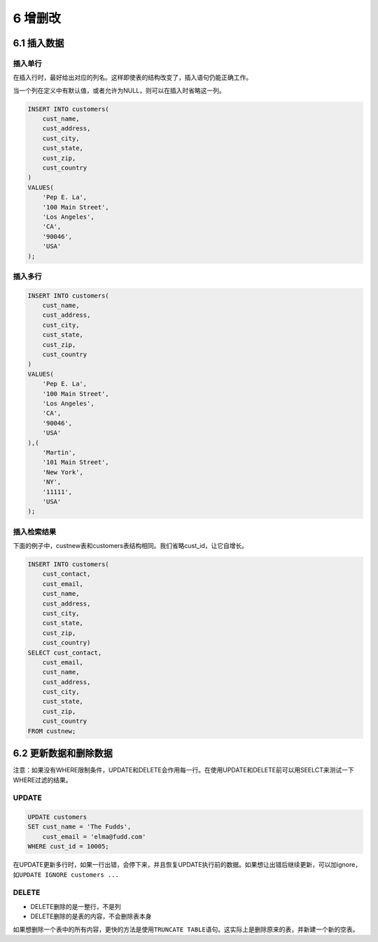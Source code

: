 6 增删改
========

6.1 插入数据
------------

插入单行
~~~~~~~~

在插入行时，最好给出对应的列名。这样即使表的结构改变了，插入语句仍能正确工作。

当一个列在定义中有默认值，或者允许为NULL，则可以在插入时省略这一列。

.. code:: sql

   INSERT INTO customers(
       cust_name,
       cust_address,
       cust_city,
       cust_state,
       cust_zip,
       cust_country
   )
   VALUES(
       'Pep E. La',
       '100 Main Street',
       'Los Angeles',
       'CA',
       '90046',
       'USA'
   );

插入多行
~~~~~~~~

.. code:: sql

   INSERT INTO customers(
       cust_name,
       cust_address,
       cust_city,
       cust_state,
       cust_zip,
       cust_country
   )
   VALUES(
       'Pep E. La',
       '100 Main Street',
       'Los Angeles',
       'CA',
       '90046',
       'USA'
   ),(
       'Martin',
       '101 Main Street',
       'New York',
       'NY',
       '11111',
       'USA'
   );

插入检索结果
~~~~~~~~~~~~

下面的例子中，custnew表和customers表结构相同。我们省略cust_id，让它自增长。

.. code:: sql

   INSERT INTO customers(
       cust_contact,
       cust_email,
       cust_name,
       cust_address,
       cust_city,
       cust_state,
       cust_zip,
       cust_country)
   SELECT cust_contact,
       cust_email,
       cust_name,
       cust_address,
       cust_city,
       cust_state,
       cust_zip,
       cust_country
   FROM custnew;

6.2 更新数据和删除数据
----------------------

注意：如果没有WHERE限制条件，UPDATE和DELETE会作用每一行。在使用UPDATE和DELETE前可以用SEELCT来测试一下WHERE过滤的结果。

UPDATE
~~~~~~

.. code:: sql

   UPDATE customers
   SET cust_name = 'The Fudds',
       cust_email = 'elma@fudd.com'
   WHERE cust_id = 10005;

在UPDATE更新多行时，如果一行出错，会停下来，并且恢复UPDATE执行前的数据。如果想让出错后继续更新，可以加ignore，如\ ``UPDATE IGNORE customers ...``

DELETE
~~~~~~

-  DELETE删除的是一整行，不是列
-  DELETE删除的是表的内容，不会删除表本身

如果想删除一个表中的所有内容，更快的方法是使用\ ``TRUNCATE TABLE``\ 语句。这实际上是删除原来的表，并新建一个新的空表。

